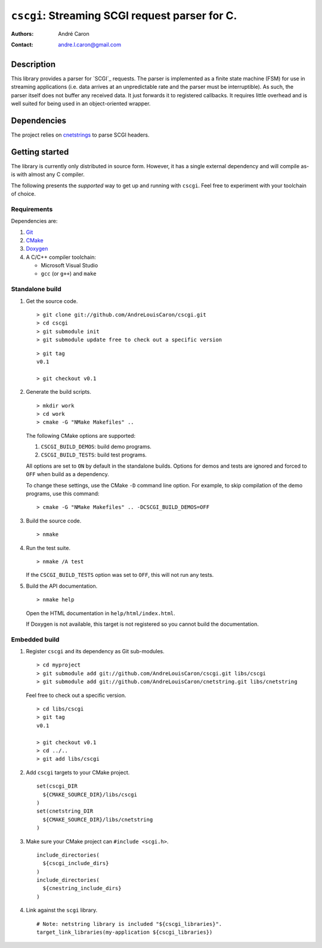 ===================================================
  ``cscgi``: Streaming SCGI request parser for C.
===================================================
:authors:
   André Caron
:contact: andre.l.caron@gmail.com


Description
===========

This library provides a parser for `SCGI`_ requests.  The parser is implemented
as a finite state machine (FSM) for use in streaming applications (i.e. data
arrives at an unpredictable rate and the parser must be interruptible).  As
such, the parser itself does not buffer any received data.  It just forwards it
to registered callbacks.  It requires little overhead and is well suited for
being used in an object-oriented wrapper.


Dependencies
============

The project relies on `cnetstrings`_ to parse SCGI headers.

.. _`cnetstrings`: https://github.com/AndreLouisCaron/cnetstring


Getting started
===============

The library is currently only distributed in source form.  However, it has a
single external dependency and will compile as-is with almost any C compiler.

The following presents the *supported* way to get up and running with
``cscgi``.  Feel free to experiment with your toolchain of choice.

Requirements
------------

Dependencies are:

#. Git_
#. CMake_
#. Doxygen_
#. A C/C++ compiler toolchain:

   * Microsoft Visual Studio
   * ``gcc`` (or ``g++``) and ``make``

.. _Git: http://git-scm.com/
.. _CMake: http://www.cmake.org/
.. _Doxygen: http://www.stack.nl/~dimitri/doxygen/

Standalone build
----------------

#. Get the source code.

   ::

      > git clone git://github.com/AndreLouisCaron/cscgi.git
      > cd cscgi
      > git submodule init
      > git submodule update free to check out a specific version

   ::

      > git tag
      v0.1

      > git checkout v0.1

#. Generate the build scripts.

   ::

      > mkdir work
      > cd work
      > cmake -G "NMake Makefiles" ..

   The following CMake options are supported:

   #. ``CSCGI_BUILD_DEMOS``: build demo programs.
   #. ``CSCGI_BUILD_TESTS``: build test programs.

   All options are set to ``ON`` by default in the standalone builds.  Options
   for demos and tests are ignored and forced to ``OFF`` when build as a
   dependency.

   To change these settings, use the CMake ``-D`` command line option.  For
   example, to skip compilation of the demo programs, use this command:

   ::

      > cmake -G "NMake Makefiles" .. -DCSCGI_BUILD_DEMOS=OFF

#. Build the source code.

   ::

      > nmake

#. Run the test suite.

   ::

      > nmake /A test

   If the ``CSCGI_BUILD_TESTS`` option was set to ``OFF``, this will not
   run any tests.

#. Build the API documentation.

   ::

      > nmake help

   Open the HTML documentation in ``help/html/index.html``.

   If Doxygen is not available, this target is not registered so you cannot
   build the documentation.

Embedded build
--------------

#. Register ``cscgi`` and its dependency as Git sub-modules.

   ::

      > cd myproject
      > git submodule add git://github.com/AndreLouisCaron/cscgi.git libs/cscgi
      > git submodule add git://github.com/AndreLouisCaron/cnetstring.git libs/cnetstring

   Feel free to check out a specific version.

   ::

      > cd libs/cscgi
      > git tag
      v0.1

      > git checkout v0.1
      > cd ../..
      > git add libs/cscgi

#. Add ``cscgi`` targets to your CMake project.

   ::

      set(cscgi_DIR
        ${CMAKE_SOURCE_DIR}/libs/cscgi
      )
      set(cnetstring_DIR
        ${CMAKE_SOURCE_DIR}/libs/cnetstring
      )

#. Make sure your CMake project can ``#include <scgi.h>``.

   ::

      include_directories(
        ${cscgi_include_dirs}
      )
      include_directories(
        ${cnestring_include_dirs}
      )


#. Link against the ``scgi`` library.

   ::

      # Note: netstring library is included "${cscgi_libraries}".
      target_link_libraries(my-application ${cscgi_libraries})
